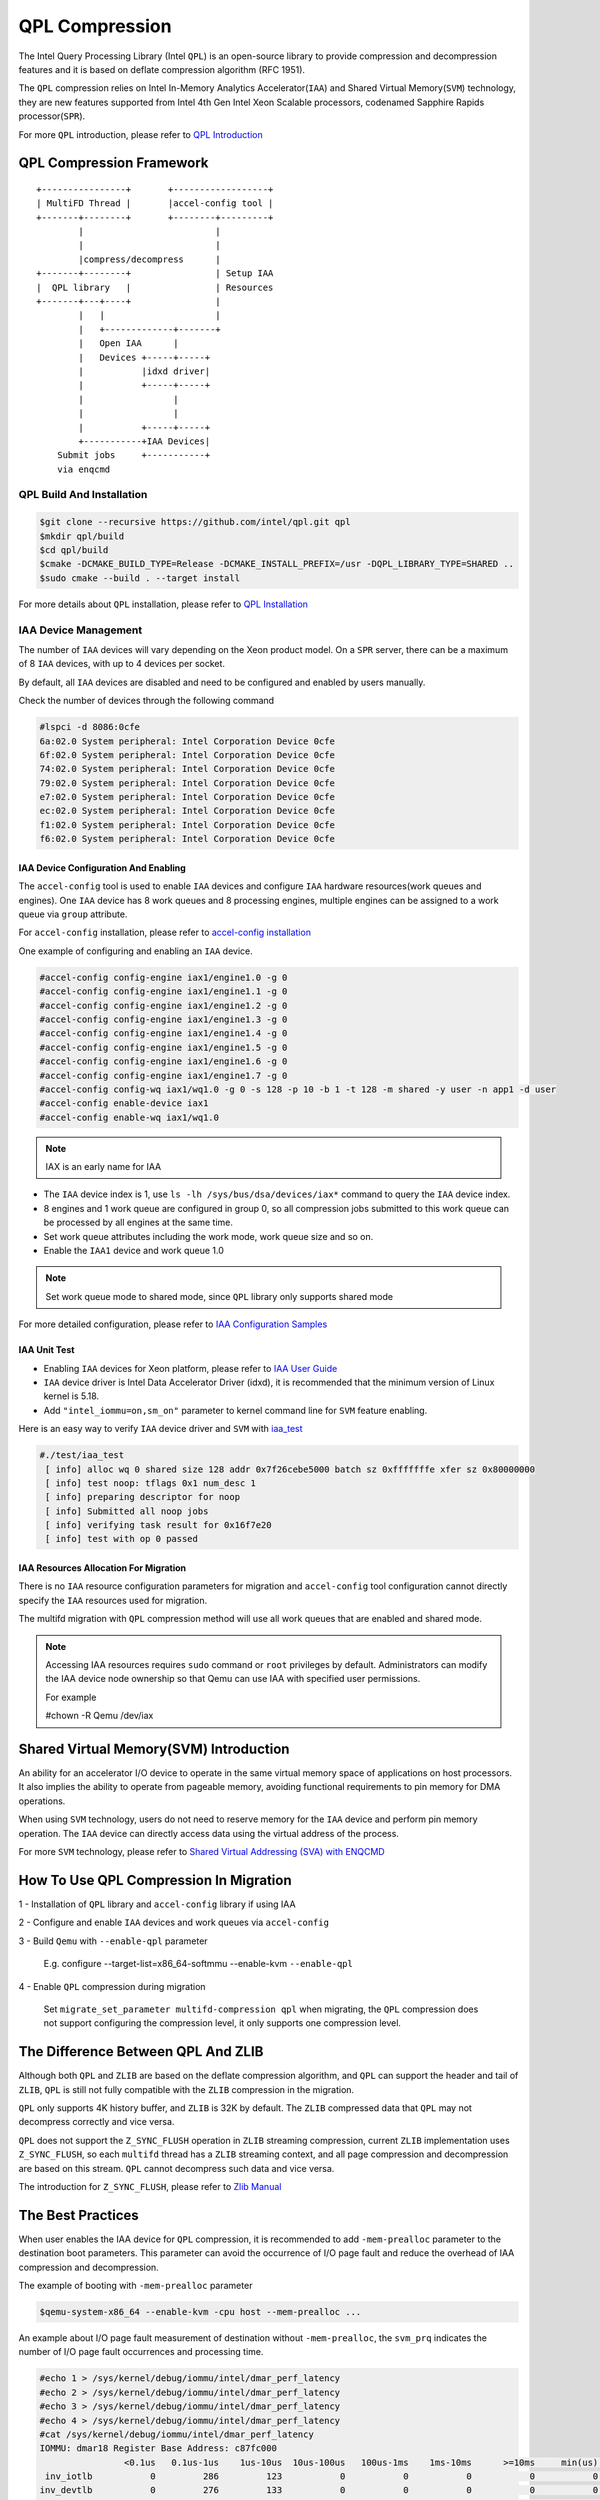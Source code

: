 ===============
QPL Compression
===============
The Intel Query Processing Library (Intel ``QPL``) is an open-source library to
provide compression and decompression features and it is based on deflate
compression algorithm (RFC 1951).

The ``QPL`` compression relies on Intel In-Memory Analytics Accelerator(``IAA``)
and Shared Virtual Memory(``SVM``) technology, they are new features supported
from Intel 4th Gen Intel Xeon Scalable processors, codenamed Sapphire Rapids
processor(``SPR``).

For more ``QPL`` introduction, please refer to `QPL Introduction
<https://intel.github.io/qpl/documentation/introduction_docs/introduction.html>`_

QPL Compression Framework
=========================

::

  +----------------+       +------------------+
  | MultiFD Thread |       |accel-config tool |
  +-------+--------+       +--------+---------+
          |                         |
          |                         |
          |compress/decompress      |
  +-------+--------+                | Setup IAA
  |  QPL library   |                | Resources
  +-------+---+----+                |
          |   |                     |
          |   +-------------+-------+
          |   Open IAA      |
          |   Devices +-----+-----+
          |           |idxd driver|
          |           +-----+-----+
          |                 |
          |                 |
          |           +-----+-----+
          +-----------+IAA Devices|
      Submit jobs     +-----------+
      via enqcmd


QPL Build And Installation
--------------------------

.. code-block:: shell

  $git clone --recursive https://github.com/intel/qpl.git qpl
  $mkdir qpl/build
  $cd qpl/build
  $cmake -DCMAKE_BUILD_TYPE=Release -DCMAKE_INSTALL_PREFIX=/usr -DQPL_LIBRARY_TYPE=SHARED ..
  $sudo cmake --build . --target install

For more details about ``QPL`` installation, please refer to `QPL Installation
<https://intel.github.io/qpl/documentation/get_started_docs/installation.html>`_

IAA Device Management
---------------------

The number of ``IAA`` devices will vary depending on the Xeon product model.
On a ``SPR`` server, there can be a maximum of 8 ``IAA`` devices, with up to
4 devices per socket.

By default, all ``IAA`` devices are disabled and need to be configured and
enabled by users manually.

Check the number of devices through the following command

.. code-block:: shell

  #lspci -d 8086:0cfe
  6a:02.0 System peripheral: Intel Corporation Device 0cfe
  6f:02.0 System peripheral: Intel Corporation Device 0cfe
  74:02.0 System peripheral: Intel Corporation Device 0cfe
  79:02.0 System peripheral: Intel Corporation Device 0cfe
  e7:02.0 System peripheral: Intel Corporation Device 0cfe
  ec:02.0 System peripheral: Intel Corporation Device 0cfe
  f1:02.0 System peripheral: Intel Corporation Device 0cfe
  f6:02.0 System peripheral: Intel Corporation Device 0cfe

IAA Device Configuration And Enabling
^^^^^^^^^^^^^^^^^^^^^^^^^^^^^^^^^^^^^

The ``accel-config`` tool is used to enable ``IAA`` devices and configure
``IAA`` hardware resources(work queues and engines). One ``IAA`` device
has 8 work queues and 8 processing engines, multiple engines can be assigned
to a work queue via ``group`` attribute.

For ``accel-config`` installation, please refer to `accel-config installation
<https://github.com/intel/idxd-config>`_

One example of configuring and enabling an ``IAA`` device.

.. code-block:: shell

  #accel-config config-engine iax1/engine1.0 -g 0
  #accel-config config-engine iax1/engine1.1 -g 0
  #accel-config config-engine iax1/engine1.2 -g 0
  #accel-config config-engine iax1/engine1.3 -g 0
  #accel-config config-engine iax1/engine1.4 -g 0
  #accel-config config-engine iax1/engine1.5 -g 0
  #accel-config config-engine iax1/engine1.6 -g 0
  #accel-config config-engine iax1/engine1.7 -g 0
  #accel-config config-wq iax1/wq1.0 -g 0 -s 128 -p 10 -b 1 -t 128 -m shared -y user -n app1 -d user
  #accel-config enable-device iax1
  #accel-config enable-wq iax1/wq1.0

.. note::
   IAX is an early name for IAA

- The ``IAA`` device index is 1, use ``ls -lh /sys/bus/dsa/devices/iax*``
  command to query the ``IAA`` device index.

- 8 engines and 1 work queue are configured in group 0, so all compression jobs
  submitted to this work queue can be processed by all engines at the same time.

- Set work queue attributes including the work mode, work queue size and so on.

- Enable the ``IAA1`` device and work queue 1.0

.. note::

  Set work queue mode to shared mode, since ``QPL`` library only supports
  shared mode

For more detailed configuration, please refer to `IAA Configuration Samples
<https://github.com/intel/idxd-config/tree/stable/Documentation/accfg>`_

IAA Unit Test
^^^^^^^^^^^^^

- Enabling ``IAA`` devices for Xeon platform, please refer to `IAA User Guide
  <https://www.intel.com/content/www/us/en/content-details/780887/intel-in-memory-analytics-accelerator-intel-iaa.html>`_

- ``IAA`` device driver is Intel Data Accelerator Driver (idxd), it is
  recommended that the minimum version of Linux kernel is 5.18.

- Add ``"intel_iommu=on,sm_on"`` parameter to kernel command line
  for ``SVM`` feature enabling.

Here is an easy way to verify ``IAA`` device driver and ``SVM`` with `iaa_test
<https://github.com/intel/idxd-config/tree/stable/test>`_

.. code-block:: shell

  #./test/iaa_test
   [ info] alloc wq 0 shared size 128 addr 0x7f26cebe5000 batch sz 0xfffffffe xfer sz 0x80000000
   [ info] test noop: tflags 0x1 num_desc 1
   [ info] preparing descriptor for noop
   [ info] Submitted all noop jobs
   [ info] verifying task result for 0x16f7e20
   [ info] test with op 0 passed


IAA Resources Allocation For Migration
^^^^^^^^^^^^^^^^^^^^^^^^^^^^^^^^^^^^^^

There is no ``IAA`` resource configuration parameters for migration and
``accel-config`` tool configuration cannot directly specify the ``IAA``
resources used for migration.

The multifd migration with ``QPL`` compression method  will use all work
queues that are enabled and shared mode.

.. note::

  Accessing IAA resources requires ``sudo`` command or ``root`` privileges
  by default. Administrators can modify the IAA device node ownership
  so that Qemu can use IAA with specified user permissions.

  For example

  #chown -R Qemu /dev/iax


Shared Virtual Memory(SVM) Introduction
=======================================

An ability for an accelerator I/O device to operate in the same virtual
memory space of applications on host processors. It also implies the
ability to operate from pageable memory, avoiding functional requirements
to pin memory for DMA operations.

When using ``SVM`` technology, users do not need to reserve memory for the
``IAA`` device and perform pin memory operation. The ``IAA`` device can
directly access data using the virtual address of the process.

For more ``SVM`` technology, please refer to
`Shared Virtual Addressing (SVA) with ENQCMD
<https://docs.kernel.org/next/x86/sva.html>`_


How To Use QPL Compression In Migration
=======================================

1 - Installation of ``QPL`` library and ``accel-config`` library if using IAA

2 - Configure and enable ``IAA`` devices and work queues via ``accel-config``

3 - Build ``Qemu`` with ``--enable-qpl`` parameter

  E.g. configure --target-list=x86_64-softmmu --enable-kvm ``--enable-qpl``

4 - Enable ``QPL`` compression during migration

  Set ``migrate_set_parameter multifd-compression qpl`` when migrating, the
  ``QPL`` compression does not support configuring the compression level, it
  only supports one compression level.

The Difference Between QPL And ZLIB
===================================

Although both ``QPL`` and ``ZLIB`` are based on the deflate compression
algorithm, and ``QPL`` can support the header and tail of ``ZLIB``, ``QPL``
is still not fully compatible with the ``ZLIB`` compression in the migration.

``QPL`` only supports 4K history buffer, and ``ZLIB`` is 32K by default. The
``ZLIB`` compressed data that ``QPL`` may not decompress correctly and
vice versa.

``QPL`` does not support the ``Z_SYNC_FLUSH`` operation in ``ZLIB`` streaming
compression, current ``ZLIB`` implementation uses ``Z_SYNC_FLUSH``, so each
``multifd`` thread has a ``ZLIB`` streaming context, and all page compression
and decompression are based on this stream. ``QPL`` cannot decompress such data
and vice versa.

The introduction for ``Z_SYNC_FLUSH``, please refer to `Zlib Manual
<https://www.zlib.net/manual.html>`_

The Best Practices
==================
When user enables the IAA device for ``QPL`` compression, it is recommended
to add ``-mem-prealloc`` parameter to the destination boot parameters. This
parameter can avoid the occurrence of I/O page fault and reduce the overhead
of IAA compression and decompression.

The example of booting with ``-mem-prealloc`` parameter

.. code-block:: shell

   $qemu-system-x86_64 --enable-kvm -cpu host --mem-prealloc ...


An example about I/O page fault measurement of destination without
``-mem-prealloc``, the ``svm_prq`` indicates the number of I/O page fault
occurrences and processing time.

.. code-block:: shell

  #echo 1 > /sys/kernel/debug/iommu/intel/dmar_perf_latency
  #echo 2 > /sys/kernel/debug/iommu/intel/dmar_perf_latency
  #echo 3 > /sys/kernel/debug/iommu/intel/dmar_perf_latency
  #echo 4 > /sys/kernel/debug/iommu/intel/dmar_perf_latency
  #cat /sys/kernel/debug/iommu/intel/dmar_perf_latency
  IOMMU: dmar18 Register Base Address: c87fc000
                  <0.1us   0.1us-1us    1us-10us  10us-100us   100us-1ms    1ms-10ms      >=10ms     min(us)     max(us) average(us)
   inv_iotlb           0         286         123           0           0           0           0           0           1           0
  inv_devtlb           0         276         133           0           0           0           0           0           2           0
     inv_iec           0           0           0           0           0           0           0           0           0           0
     svm_prq           0           0       25206         364         395           0           0           1         556           9

